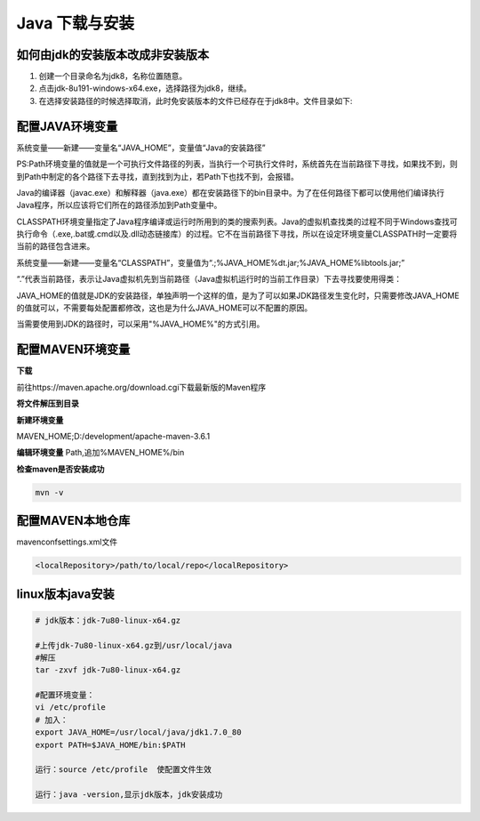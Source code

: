 ===========================================
Java 下载与安装
===========================================

如何由jdk的安装版本改成非安装版本
==========================================


1. 创建一个目录命名为jdk8，名称位置随意。
#. 点击jdk-8u191-windows-x64.exe，选择路径为jdk8，继续。
#. 在选择安装路径的时候选择取消，此时免安装版本的文件已经存在于jdk8中。文件目录如下:

|image1|

配置JAVA环境变量
====================================

系统变量——新建——变量名“JAVA_HOME”，变量值“Java的安装路径” 

|image2|

PS:Path环境变量的值就是一个可执行文件路径的列表，当执行一个可执行文件时，系统首先在当前路径下寻找，如果找不到，则到Path中制定的各个路径下去寻找，直到找到为止，若Path下也找不到，会报错。

Java的编译器（javac.exe）和解释器（java.exe）都在安装路径下的bin目录中。为了在任何路径下都可以使用他们编译执行Java程序，所以应该将它们所在的路径添加到Path变量中。

CLASSPATH环境变量指定了Java程序编译或运行时所用到的类的搜索列表。Java的虚拟机查找类的过程不同于Windows查找可执行命令（.exe,.bat或.cmd以及.dll动态链接库）的过程。它不在当前路径下寻找，所以在设定环境变量CLASSPATH时一定要将当前的路径包含进来。

系统变量——新建——变量名“CLASSPATH”，变量值为“.;%JAVA_HOME%\dt.jar;%JAVA_HOME%\lib\tools.jar;”

“.”代表当前路径，表示让Java虚拟机先到当前路径（Java虚拟机运行时的当前工作目录）下去寻找要使用得类：

JAVA_HOME的值就是JDK的安装路径，单独声明一个这样的值，是为了可以如果JDK路径发生变化时，只需要修改JAVA_HOME的值就可以，不需要每处配置都修改，这也是为什么JAVA_HOME可以不配置的原因。

当需要使用到JDK的路径时，可以采用"%JAVA_HOME%"的方式引用。

配置MAVEN环境变量
====================================

**下载**

前往https://maven.apache.org/download.cgi下载最新版的Maven程序
|image3|

**将文件解压到目录**

|image4|

**新建环境变量**

MAVEN_HOME;D:/\development/\apache-maven-3.6.1

|image5|

**编辑环境变量**
Path,追加%MAVEN_HOME%/\bin

**检查maven是否安装成功**

.. code-block:: shell

 mvn -v

配置MAVEN本地仓库
===============================

maven\conf\settings.xml文件

.. code-block:: xml

 <localRepository>/path/to/local/repo</localRepository>



linux版本java安装
=================================

.. code-block:: shell

 # jdk版本：jdk-7u80-linux-x64.gz

 #上传jdk-7u80-linux-x64.gz到/usr/local/java
 #解压
 tar -zxvf jdk-7u80-linux-x64.gz

 #配置环境变量：
 vi /etc/profile
 # 加入：
 export JAVA_HOME=/usr/local/java/jdk1.7.0_80
 export PATH=$JAVA_HOME/bin:$PATH

 运行：source /etc/profile  使配置文件生效

 运行：java -version,显示jdk版本，jdk安装成功

.. |image1| image:: ./image/20190404133616.png
.. |image2| image:: ./image/20190516114339.png
.. |image3| image:: ./image/20190516133029.png
.. |image4| image:: ./image/20190516133138.png
.. |image5| image:: ./image/20190516133332.png
